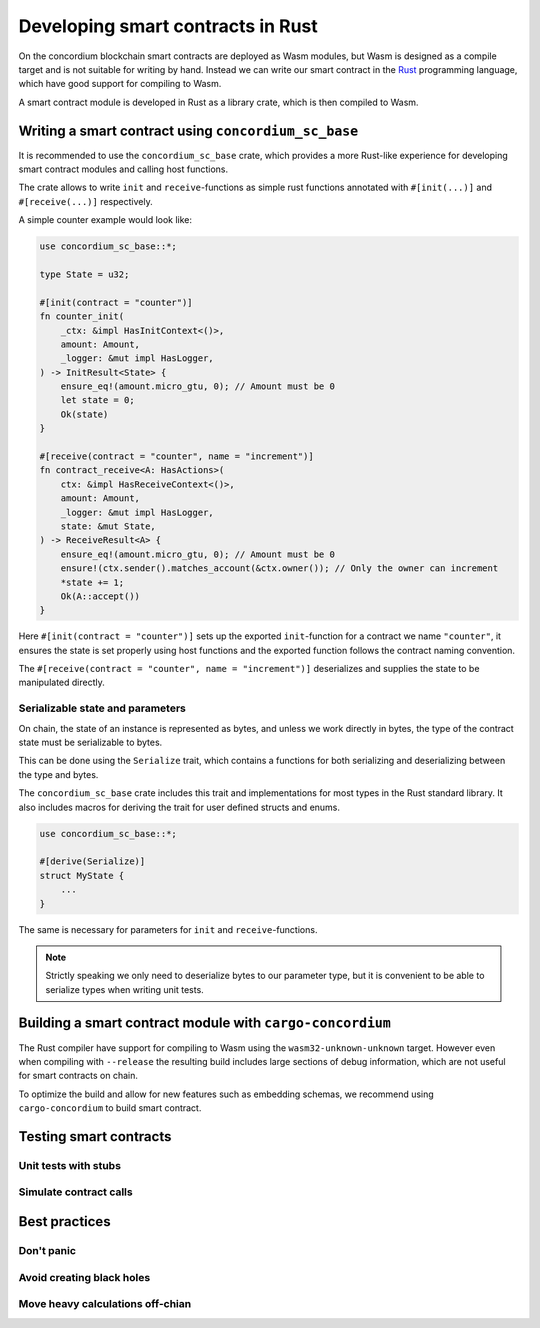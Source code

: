 .. Should answer:
    - Why write a smart contract using rust?
    - What are the pieces needed to write a smart contract in rust?
        - State
            - Serialized
            - Schema
        - Init
        - Receive
    - What sort of testing is possible
    - Best practices?
        - Ensure 0 amount
        - Don't panic
        - Avoid heavy calculations

.. _writing-smart-contracts:

====================================
Developing smart contracts in Rust
====================================

On the concordium blockchain smart contracts are deployed as Wasm modules, but
Wasm is designed as a compile target and is not suitable for writing by hand.
Instead we can write our smart contract in the Rust_ programming language,
which have good support for compiling to Wasm.

.. seealso::
    See :ref:`contract-module` for more about smart contract modules.

A smart contract module is developed in Rust as a library crate, which is then
compiled to Wasm.

Writing a smart contract using ``concordium_sc_base``
=====================================================

It is recommended to use the ``concordium_sc_base`` crate, which provides a
more Rust-like experience for developing smart contract modules and calling
host functions.

The crate allows to write ``init`` and ``receive``-functions as simple rust
functions annotated with ``#[init(...)]`` and ``#[receive(...)]`` respectively.

A simple counter example would look like:

.. code-block:: rust

    use concordium_sc_base::*;

    type State = u32;

    #[init(contract = "counter")]
    fn counter_init(
        _ctx: &impl HasInitContext<()>,
        amount: Amount,
        _logger: &mut impl HasLogger,
    ) -> InitResult<State> {
        ensure_eq!(amount.micro_gtu, 0); // Amount must be 0
        let state = 0;
        Ok(state)
    }

    #[receive(contract = "counter", name = "increment")]
    fn contract_receive<A: HasActions>(
        ctx: &impl HasReceiveContext<()>,
        amount: Amount,
        _logger: &mut impl HasLogger,
        state: &mut State,
    ) -> ReceiveResult<A> {
        ensure_eq!(amount.micro_gtu, 0); // Amount must be 0
        ensure!(ctx.sender().matches_account(&ctx.owner()); // Only the owner can increment
        *state += 1;
        Ok(A::accept())
    }

Here ``#[init(contract = "counter")]`` sets up the exported ``init``-function
for a contract we name ``"counter"``, it ensures the state is set properly
using host functions and the exported function follows the contract naming
convention.

The ``#[receive(contract = "counter", name = "increment")]`` deserializes and
supplies the state to be manipulated directly.

Serializable state and parameters
---------------------------------

On chain, the state of an instance is represented as bytes, and unless we work
directly in bytes, the type of the contract state must be serializable to bytes.

This can be done using the ``Serialize`` trait, which contains a functions for
both serializing and deserializing between the type and bytes.

The ``concordium_sc_base`` crate includes this trait and implementations for
most types in the Rust standard library. It also includes macros for deriving
the trait for user defined structs and enums.


.. code-block:: rust

    use concordium_sc_base::*;

    #[derive(Serialize)]
    struct MyState {
        ...
    }

The same is necessary for parameters for ``init`` and ``receive``-functions.

.. note::

    Strictly speaking we only need to deserialize bytes to our parameter type,
    but it is convenient to be able to serialize types when writing unit tests.


Building a smart contract module with ``cargo-concordium``
==========================================================

The Rust compiler have support for compiling to Wasm using the
``wasm32-unknown-unknown`` target.
However even when compiling with ``--release`` the resulting build includes
large sections of debug information, which are not useful for smart contracts on
chain.

To optimize the build and allow for new features such as embedding schemas, we
recommend using ``cargo-concordium`` to build smart contract.

.. seealso::

    For instructions on how to build using ``cargo-concordium`` see
    :ref:`compile-module`.


Testing smart contracts
=======================

Unit tests with stubs
---------------------

Simulate contract calls
-----------------------

Best practices
==============

Don't panic
-----------

Avoid creating black holes
--------------------------

Move heavy calculations off-chian
---------------------------------


.. _Rust: https://www.rust-lang.org/
.. _Cargo: https://doc.rust-lang.org/cargo/
.. _crates.io: https://crates.io/
